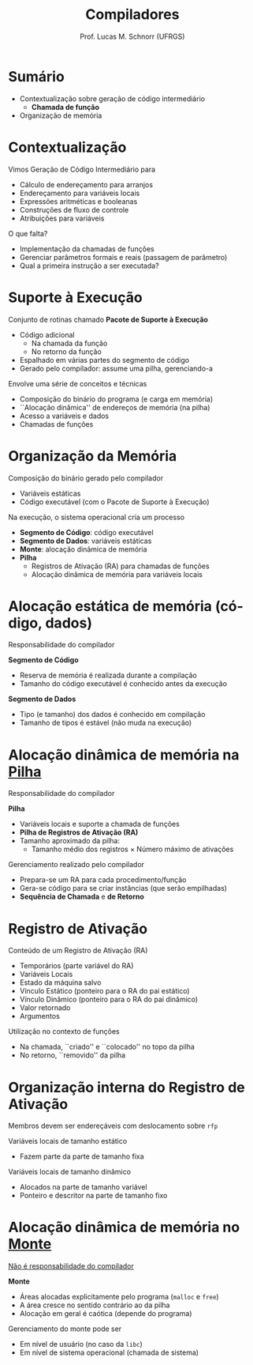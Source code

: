 # -*- coding: utf-8 -*-
# -*- mode: org -*-
#+startup: beamer overview indent
#+LANGUAGE: pt-br
#+TAGS: noexport(n)
#+EXPORT_EXCLUDE_TAGS: noexport
#+EXPORT_SELECT_TAGS: export

#+Title: Compiladores
#+Author: Prof. Lucas M. Schnorr (UFRGS)
#+Date: \copyleft

#+LaTeX_CLASS: beamer
#+LaTeX_CLASS_OPTIONS: [xcolor=dvipsnames, aspectratio=169, presentation]
#+OPTIONS: title:nil H:1 num:t toc:nil \n:nil @:t ::t |:t ^:t -:t f:t *:t <:t
#+LATEX_HEADER: \input{../org-babel.tex}

#+latex: \newcommand{\mytitle}{IR para Chamada de função}
#+latex: \mytitleslide

* Sumário

- Contextualização sobre geração de código intermediário
  - *Chamada de função*
- Organização de memória

* Contextualização

Vimos Geração de Código Intermediário para
+ Cálculo de endereçamento para arranjos
+ Endereçamento para variáveis locais
+ Expressões aritméticas e booleanas
+ Construções de fluxo de controle
+ Atribuições para variáveis

#+latex: \bigskip

O que falta?

#+latex: \pause

+ Implementação da chamadas de funções
+ Gerenciar parâmetros formais e reais (passagem de parâmetro)
+ Qual a primeira instrução a ser executada?

* Suporte à Execução

Conjunto de rotinas chamado *Pacote de Suporte à Execução*
+ Código adicional
  - Na chamada da função
  - No retorno da função
+ Espalhado em várias partes do segmento de código
+ Gerado pelo compilador: assume uma pilha, gerenciando-a

#+latex: \bigskip\pause

Envolve uma série de conceitos e técnicas
+ Composição do binário do programa (e carga em memória)
+ ``Alocação dinâmica'' de endereços de memória (na pilha)
+ Acesso a variáveis e dados
+ Chamadas de funções

* Organização da Memória

Composição do binário gerado pelo compilador
+ Variáveis estáticas
+ Código executável (com o Pacote de Suporte à Execução)

#+latex: \pause\vfill

Na execução, o sistema operacional cria um processo
+ *Segmento de Código*: código executável
+ *Segmento de Dados*: variáveis estáticas
+ *Monte*: alocação dinâmica de memória
+ *Pilha*
  + Registros de Ativação (RA) para chamadas de funções
  + Alocação dinâmica de memória para variáveis locais

* Alocação estática de memória (código, dados)

#+BEGIN_CENTER
Responsabilidade do compilador
#+END_CENTER

#+latex:\vfill

*Segmento de Código*
+ Reserva de memória é realizada durante a compilação
+ Tamanho do código executável é conhecido antes da execução

#+latex:\vfill\pause

*Segmento de Dados*
+ Tipo (e tamanho) dos dados é conhecido em compilação
+ Tamanho de tipos é estável (não muda na execução)

* Alocação dinâmica de memória na _Pilha_

#+BEGIN_CENTER
Responsabilidade do compilador
#+END_CENTER

*Pilha*
+ Variáveis locais e suporte a chamada de funções
+ *Pilha de Registros de Ativação (RA)*
+ Tamanho aproximado da pilha:
  + Tamanho médio dos registros \times Número máximo de ativações

#+latex: \bigskip\pause

Gerenciamento realizado pelo compilador
+ Prepara-se um RA para cada procedimento/função
+ Gera-se código para se criar instâncias (que serão empilhadas)
+ *Sequência de Chamada* e *de Retorno*

* Registro de Ativação

Conteúdo de um Registro de Ativação (RA)
+ Temporários (parte variável do RA)
+ Variáveis Locais
+ Estado da máquina salvo
+ Vínculo Estático (ponteiro para o RA do pai estático)
+ Vínculo Dinâmico (ponteiro para o RA do pai dinâmico)
+ Valor retornado
+ Argumentos

#+latex: \bigskip\pause

Utilização no contexto de funções
- Na chamada, ``criado'' e ``colocado'' no topo da pilha
- No retorno, ``removido'' da pilha

* Organização interna do Registro de Ativação

Membros devem ser endereçáveis com deslocamento sobre =rfp=

#+latex: \vfill

Variáveis locais de tamanho estático
+ Fazem parte da parte de tamanho fixa
Variáveis locais de tamanho dinâmico
+ Alocados na parte de tamanho variável
+ Ponteiro e descritor na parte de tamanho fixo

* Alocação dinâmica de memória no _Monte_

#+BEGIN_CENTER
_Não é responsabilidade do compilador_
#+END_CENTER

*Monte*
+ Áreas alocadas explicitamente pelo programa (=malloc= e =free=)
+ A área cresce no sentido contrário ao da pilha
+ Alocação em geral é caótica (depende do programa)

#+latex: \bigskip\pause

Gerenciamento do monte pode ser
+ Em nível de usuário (no caso da =libc=)
+ Em nível de sistema operacional (chamada de sistema)
